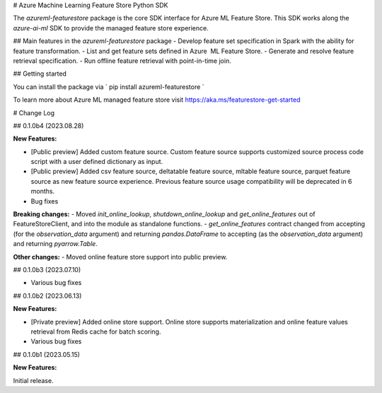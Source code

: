 # Azure Machine Learning Feature Store Python SDK

The `azureml-featurestore` package is the core SDK interface for Azure ML Feature Store. This SDK works along the 
`azure-ai-ml` SDK to provide the managed feature store experience.

## Main features in the `azureml-featurestore` package
- Develop feature set specification in Spark with the ability for feature transformation.
- List and get feature sets defined in Azure  ML Feature Store.
- Generate and resolve feature retrieval specification.
- Run offline feature retrieval with point-in-time join.

## Getting started

You can install the package via ` pip install azureml-featurestore `

To learn more about Azure ML managed feature store visit https://aka.ms/featurestore-get-started


# Change Log

## 0.1.0b4 (2023.08.28)

**New Features:**

- [Public preview] Added custom feature source. Custom feature source supports customized source process code script with a user defined dictionary as input.
- [Public preview] Added csv feature source, deltatable feature source, mltable feature source, parquet feature source as new feature source experience. Previous feature source usage compatibility will be deprecated in 6 months.

- Bug fixes

**Breaking changes:**
- Moved `init_online_lookup`, `shutdown_online_lookup` and `get_online_features` out of FeatureStoreClient, and into the module as standalone functions.
- `get_online_features` contract changed from accepting (for the `observation_data` argument) and returning `pandas.DataFrame` to accepting (as the `observation_data` argument) and returning `pyarrow.Table`.

**Other changes:**
- Moved online feature store support into public preview.

## 0.1.0b3 (2023.07.10)

- Various bug fixes

## 0.1.0b2 (2023.06.13)

**New Features:**

- [Private preview] Added online store support. Online store supports materialization and online feature values retrieval from Redis cache for batch scoring.

- Various bug fixes

## 0.1.0b1 (2023.05.15)

**New Features:**

Initial release.

